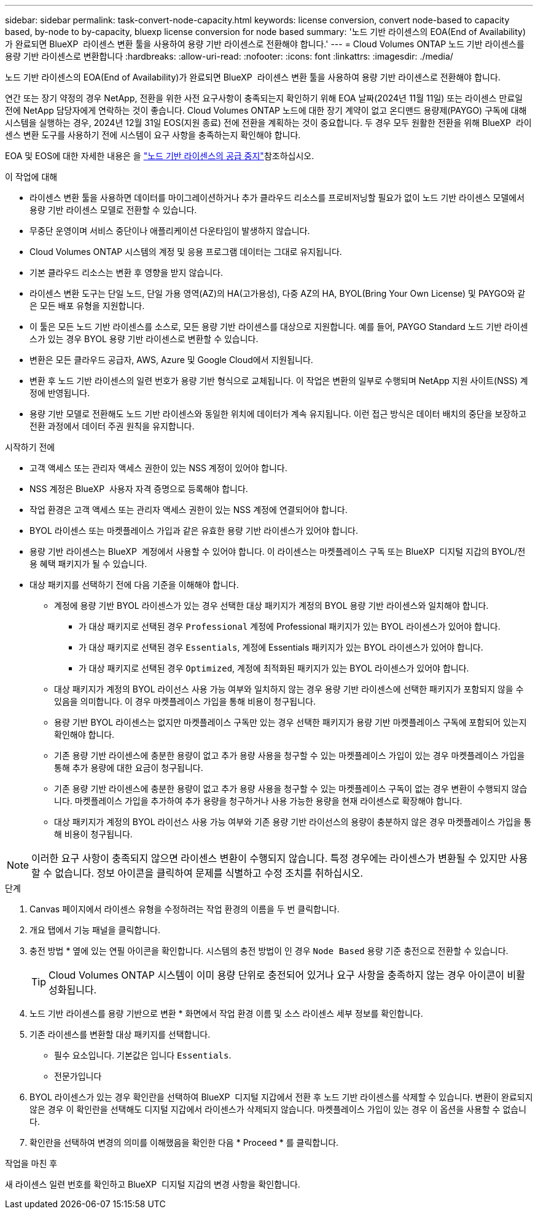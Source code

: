 ---
sidebar: sidebar 
permalink: task-convert-node-capacity.html 
keywords: license conversion, convert node-based to capacity based, by-node to by-capacity, bluexp license conversion for node based 
summary: '노드 기반 라이센스의 EOA(End of Availability)가 완료되면 BlueXP  라이센스 변환 툴을 사용하여 용량 기반 라이센스로 전환해야 합니다.' 
---
= Cloud Volumes ONTAP 노드 기반 라이센스를 용량 기반 라이센스로 변환합니다
:hardbreaks:
:allow-uri-read: 
:nofooter: 
:icons: font
:linkattrs: 
:imagesdir: ./media/


[role="lead"]
노드 기반 라이센스의 EOA(End of Availability)가 완료되면 BlueXP  라이센스 변환 툴을 사용하여 용량 기반 라이센스로 전환해야 합니다.

연간 또는 장기 약정의 경우 NetApp, 전환을 위한 사전 요구사항이 충족되는지 확인하기 위해 EOA 날짜(2024년 11월 11일) 또는 라이센스 만료일 전에 NetApp 담당자에게 연락하는 것이 좋습니다. Cloud Volumes ONTAP 노드에 대한 장기 계약이 없고 온디맨드 용량제(PAYGO) 구독에 대해 시스템을 실행하는 경우, 2024년 12월 31일 EOS(지원 종료) 전에 전환을 계획하는 것이 중요합니다. 두 경우 모두 원활한 전환을 위해 BlueXP  라이센스 변환 도구를 사용하기 전에 시스템이 요구 사항을 충족하는지 확인해야 합니다.

EOA 및 EOS에 대한 자세한 내용은 을 link:concept-licensing.html#end-of-availability-of-node-based-licenses["노드 기반 라이센스의 공급 중지"]참조하십시오.

.이 작업에 대해
* 라이센스 변환 툴을 사용하면 데이터를 마이그레이션하거나 추가 클라우드 리소스를 프로비저닝할 필요가 없이 노드 기반 라이센스 모델에서 용량 기반 라이센스 모델로 전환할 수 있습니다.
* 무중단 운영이며 서비스 중단이나 애플리케이션 다운타임이 발생하지 않습니다.
* Cloud Volumes ONTAP 시스템의 계정 및 응용 프로그램 데이터는 그대로 유지됩니다.
* 기본 클라우드 리소스는 변환 후 영향을 받지 않습니다.
* 라이센스 변환 도구는 단일 노드, 단일 가용 영역(AZ)의 HA(고가용성), 다중 AZ의 HA, BYOL(Bring Your Own License) 및 PAYGO와 같은 모든 배포 유형을 지원합니다.
* 이 툴은 모든 노드 기반 라이센스를 소스로, 모든 용량 기반 라이센스를 대상으로 지원합니다. 예를 들어, PAYGO Standard 노드 기반 라이센스가 있는 경우 BYOL 용량 기반 라이센스로 변환할 수 있습니다.
* 변환은 모든 클라우드 공급자, AWS, Azure 및 Google Cloud에서 지원됩니다.
* 변환 후 노드 기반 라이센스의 일련 번호가 용량 기반 형식으로 교체됩니다. 이 작업은 변환의 일부로 수행되며 NetApp 지원 사이트(NSS) 계정에 반영됩니다.
* 용량 기반 모델로 전환해도 노드 기반 라이센스와 동일한 위치에 데이터가 계속 유지됩니다. 이런 접근 방식은 데이터 배치의 중단을 보장하고 전환 과정에서 데이터 주권 원칙을 유지합니다.


.시작하기 전에
* 고객 액세스 또는 관리자 액세스 권한이 있는 NSS 계정이 있어야 합니다.
* NSS 계정은 BlueXP  사용자 자격 증명으로 등록해야 합니다.
* 작업 환경은 고객 액세스 또는 관리자 액세스 권한이 있는 NSS 계정에 연결되어야 합니다.
* BYOL 라이센스 또는 마켓플레이스 가입과 같은 유효한 용량 기반 라이센스가 있어야 합니다.
* 용량 기반 라이센스는 BlueXP  계정에서 사용할 수 있어야 합니다. 이 라이센스는 마켓플레이스 구독 또는 BlueXP  디지털 지갑의 BYOL/전용 혜택 패키지가 될 수 있습니다.
* 대상 패키지를 선택하기 전에 다음 기준을 이해해야 합니다.
+
** 계정에 용량 기반 BYOL 라이센스가 있는 경우 선택한 대상 패키지가 계정의 BYOL 용량 기반 라이센스와 일치해야 합니다.
+
*** 가 대상 패키지로 선택된 경우 `Professional` 계정에 Professional 패키지가 있는 BYOL 라이센스가 있어야 합니다.
*** 가 대상 패키지로 선택된 경우 `Essentials`, 계정에 Essentials 패키지가 있는 BYOL 라이센스가 있어야 합니다.
*** 가 대상 패키지로 선택된 경우 `Optimized`, 계정에 최적화된 패키지가 있는 BYOL 라이센스가 있어야 합니다.


** 대상 패키지가 계정의 BYOL 라이선스 사용 가능 여부와 일치하지 않는 경우 용량 기반 라이센스에 선택한 패키지가 포함되지 않을 수 있음을 의미합니다. 이 경우 마켓플레이스 가입을 통해 비용이 청구됩니다.
** 용량 기반 BYOL 라이센스는 없지만 마켓플레이스 구독만 있는 경우 선택한 패키지가 용량 기반 마켓플레이스 구독에 포함되어 있는지 확인해야 합니다.
** 기존 용량 기반 라이센스에 충분한 용량이 없고 추가 용량 사용을 청구할 수 있는 마켓플레이스 가입이 있는 경우 마켓플레이스 가입을 통해 추가 용량에 대한 요금이 청구됩니다.
** 기존 용량 기반 라이센스에 충분한 용량이 없고 추가 용량 사용을 청구할 수 있는 마켓플레이스 구독이 없는 경우 변환이 수행되지 않습니다. 마켓플레이스 가입을 추가하여 추가 용량을 청구하거나 사용 가능한 용량을 현재 라이센스로 확장해야 합니다.
** 대상 패키지가 계정의 BYOL 라이선스 사용 가능 여부와 기존 용량 기반 라이선스의 용량이 충분하지 않은 경우 마켓플레이스 가입을 통해 비용이 청구됩니다.





NOTE: 이러한 요구 사항이 충족되지 않으면 라이센스 변환이 수행되지 않습니다. 특정 경우에는 라이센스가 변환될 수 있지만 사용할 수 없습니다. 정보 아이콘을 클릭하여 문제를 식별하고 수정 조치를 취하십시오.

.단계
. Canvas 페이지에서 라이센스 유형을 수정하려는 작업 환경의 이름을 두 번 클릭합니다.
. 개요 탭에서 기능 패널을 클릭합니다.
. 충전 방법 * 옆에 있는 연필 아이콘을 확인합니다. 시스템의 충전 방법이 인 경우 `Node Based` 용량 기준 충전으로 전환할 수 있습니다.
+

TIP: Cloud Volumes ONTAP 시스템이 이미 용량 단위로 충전되어 있거나 요구 사항을 충족하지 않는 경우 아이콘이 비활성화됩니다.

. 노드 기반 라이센스를 용량 기반으로 변환 * 화면에서 작업 환경 이름 및 소스 라이센스 세부 정보를 확인합니다.
. 기존 라이센스를 변환할 대상 패키지를 선택합니다.
+
** 필수 요소입니다. 기본값은 입니다 `Essentials`.
** 전문가입니다




ifdef::azure[]

* 최적화됨(Azure용)


endif::azure[]

ifdef::gcp[]

* 최적화됨(Google Cloud용)


endif::gcp[]

. BYOL 라이센스가 있는 경우 확인란을 선택하여 BlueXP  디지털 지갑에서 전환 후 노드 기반 라이센스를 삭제할 수 있습니다. 변환이 완료되지 않은 경우 이 확인란을 선택해도 디지털 지갑에서 라이센스가 삭제되지 않습니다. 마켓플레이스 가입이 있는 경우 이 옵션을 사용할 수 없습니다.
. 확인란을 선택하여 변경의 의미를 이해했음을 확인한 다음 * Proceed * 를 클릭합니다.


.작업을 마친 후
새 라이센스 일련 번호를 확인하고 BlueXP  디지털 지갑의 변경 사항을 확인합니다.

